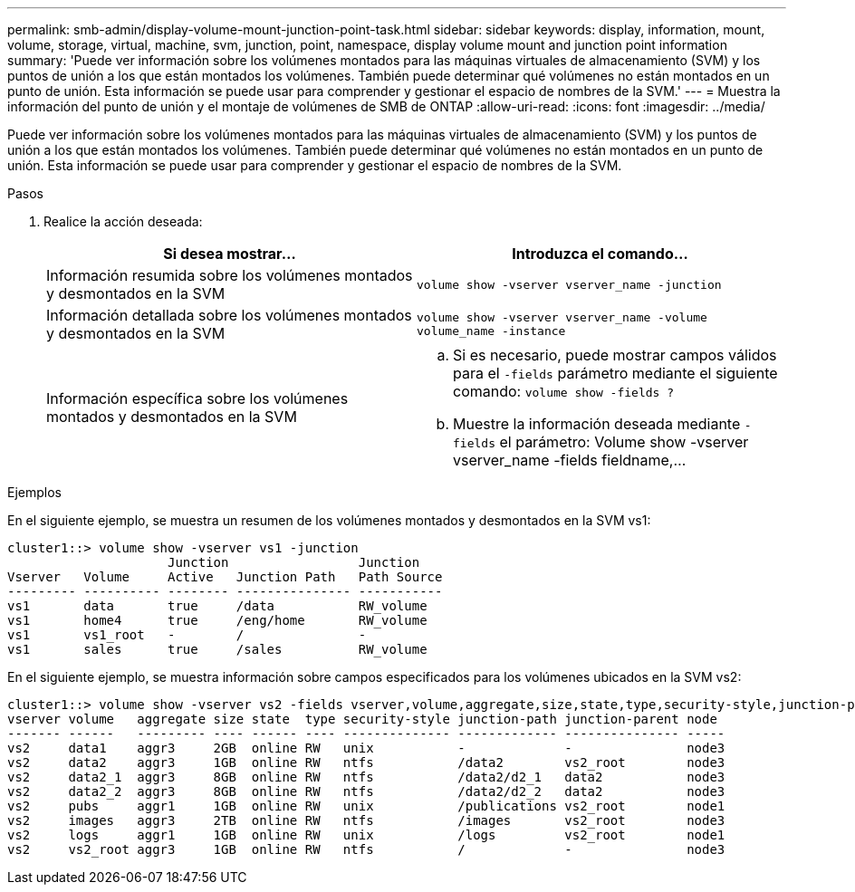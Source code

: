---
permalink: smb-admin/display-volume-mount-junction-point-task.html 
sidebar: sidebar 
keywords: display, information, mount, volume, storage, virtual, machine, svm, junction, point, namespace, display volume mount and junction point information 
summary: 'Puede ver información sobre los volúmenes montados para las máquinas virtuales de almacenamiento (SVM) y los puntos de unión a los que están montados los volúmenes. También puede determinar qué volúmenes no están montados en un punto de unión. Esta información se puede usar para comprender y gestionar el espacio de nombres de la SVM.' 
---
= Muestra la información del punto de unión y el montaje de volúmenes de SMB de ONTAP
:allow-uri-read: 
:icons: font
:imagesdir: ../media/


[role="lead"]
Puede ver información sobre los volúmenes montados para las máquinas virtuales de almacenamiento (SVM) y los puntos de unión a los que están montados los volúmenes. También puede determinar qué volúmenes no están montados en un punto de unión. Esta información se puede usar para comprender y gestionar el espacio de nombres de la SVM.

.Pasos
. Realice la acción deseada:
+
|===
| Si desea mostrar... | Introduzca el comando... 


 a| 
Información resumida sobre los volúmenes montados y desmontados en la SVM
 a| 
`volume show -vserver vserver_name -junction`



 a| 
Información detallada sobre los volúmenes montados y desmontados en la SVM
 a| 
`volume show -vserver vserver_name -volume volume_name -instance`



 a| 
Información específica sobre los volúmenes montados y desmontados en la SVM
 a| 
.. Si es necesario, puede mostrar campos válidos para el `-fields` parámetro mediante el siguiente comando: `volume show -fields ?`
.. Muestre la información deseada mediante `-fields` el parámetro: Volume show -vserver vserver_name -fields fieldname,...


|===


.Ejemplos
En el siguiente ejemplo, se muestra un resumen de los volúmenes montados y desmontados en la SVM vs1:

[listing]
----
cluster1::> volume show -vserver vs1 -junction
                     Junction                 Junction
Vserver   Volume     Active   Junction Path   Path Source
--------- ---------- -------- --------------- -----------
vs1       data       true     /data           RW_volume
vs1       home4      true     /eng/home       RW_volume
vs1       vs1_root   -        /               -
vs1       sales      true     /sales          RW_volume
----
En el siguiente ejemplo, se muestra información sobre campos especificados para los volúmenes ubicados en la SVM vs2:

[listing]
----
cluster1::> volume show -vserver vs2 -fields vserver,volume,aggregate,size,state,type,security-style,junction-path,junction-parent,node
vserver volume   aggregate size state  type security-style junction-path junction-parent node
------- ------   --------- ---- ------ ---- -------------- ------------- --------------- -----
vs2     data1    aggr3     2GB  online RW   unix           -             -               node3
vs2     data2    aggr3     1GB  online RW   ntfs           /data2        vs2_root        node3
vs2     data2_1  aggr3     8GB  online RW   ntfs           /data2/d2_1   data2           node3
vs2     data2_2  aggr3     8GB  online RW   ntfs           /data2/d2_2   data2           node3
vs2     pubs     aggr1     1GB  online RW   unix           /publications vs2_root        node1
vs2     images   aggr3     2TB  online RW   ntfs           /images       vs2_root        node3
vs2     logs     aggr1     1GB  online RW   unix           /logs         vs2_root        node1
vs2     vs2_root aggr3     1GB  online RW   ntfs           /             -               node3
----